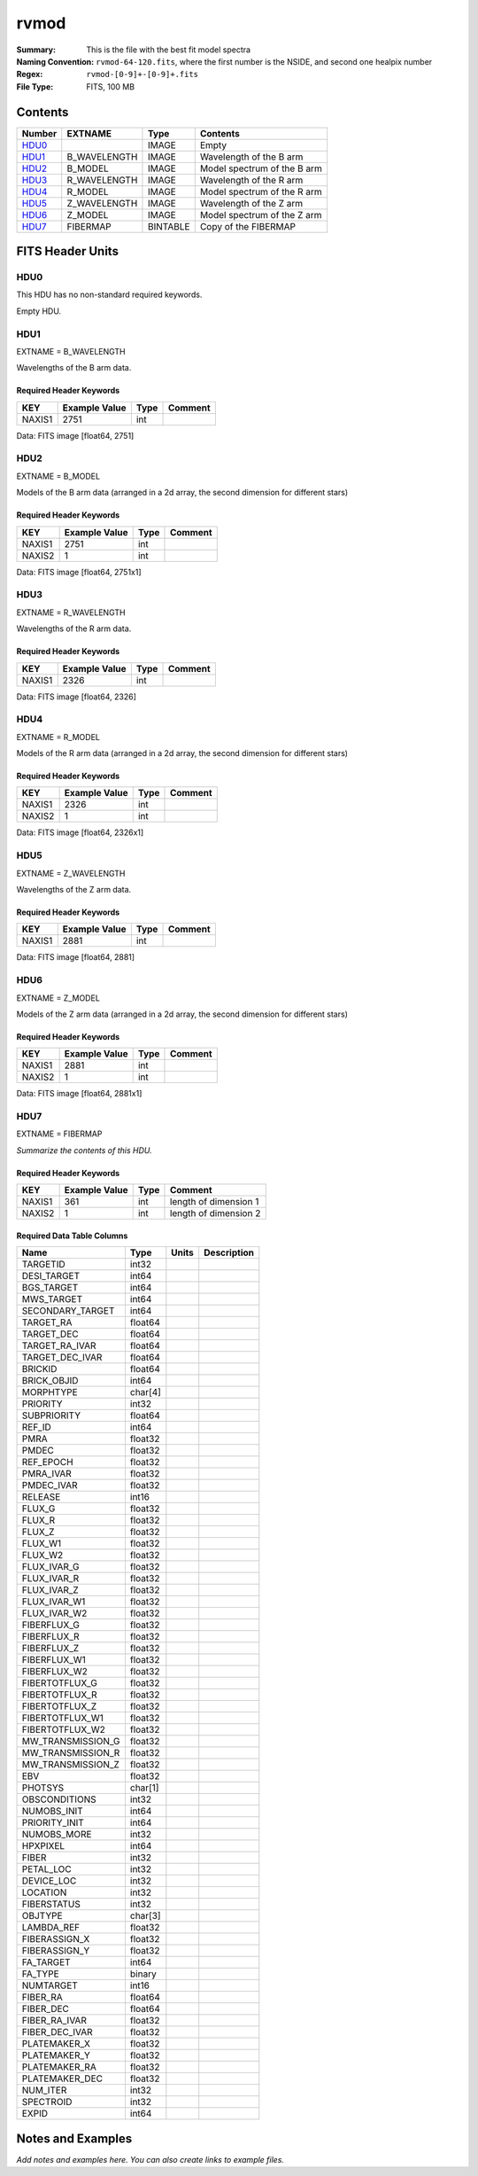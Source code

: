=====
rvmod
=====

:Summary: This is the file with the best fit model spectra 
:Naming Convention: ``rvmod-64-120.fits``, where the first number is the NSIDE, and second one healpix number
:Regex: ``rvmod-[0-9]+-[0-9]+.fits`` 
:File Type: FITS, 100 MB  

Contents
========

====== ============ ======== ===================
Number EXTNAME      Type     Contents
====== ============ ======== ===================
HDU0_               IMAGE    Empty
HDU1_  B_WAVELENGTH IMAGE    Wavelength of the B arm
HDU2_  B_MODEL      IMAGE    Model spectrum of the B arm
HDU3_  R_WAVELENGTH IMAGE    Wavelength of the R arm
HDU4_  R_MODEL      IMAGE    Model spectrum of the R arm
HDU5_  Z_WAVELENGTH IMAGE    Wavelength of the Z arm
HDU6_  Z_MODEL      IMAGE    Model spectrum of the Z arm
HDU7_  FIBERMAP     BINTABLE Copy of the FIBERMAP
====== ============ ======== ===================


FITS Header Units
=================

HDU0
----


This HDU has no non-standard required keywords.

Empty HDU.

HDU1
----

EXTNAME = B_WAVELENGTH

Wavelengths of the B arm data.

Required Header Keywords
~~~~~~~~~~~~~~~~~~~~~~~~

====== ============= ==== =======
KEY    Example Value Type Comment
====== ============= ==== =======
NAXIS1 2751          int
====== ============= ==== =======

Data: FITS image [float64, 2751]

HDU2
----

EXTNAME = B_MODEL

Models of the B arm data (arranged in a 2d array, the second dimension for different stars)

Required Header Keywords
~~~~~~~~~~~~~~~~~~~~~~~~

====== ============= ==== =======
KEY    Example Value Type Comment
====== ============= ==== =======
NAXIS1 2751          int
NAXIS2 1             int
====== ============= ==== =======

Data: FITS image [float64, 2751x1]

HDU3
----

EXTNAME = R_WAVELENGTH

Wavelengths of the R arm data.

Required Header Keywords
~~~~~~~~~~~~~~~~~~~~~~~~

====== ============= ==== =======
KEY    Example Value Type Comment
====== ============= ==== =======
NAXIS1 2326          int
====== ============= ==== =======

Data: FITS image [float64, 2326]

HDU4
----

EXTNAME = R_MODEL

Models of the R arm data (arranged in a 2d array, the second dimension for different stars)


Required Header Keywords
~~~~~~~~~~~~~~~~~~~~~~~~

====== ============= ==== =======
KEY    Example Value Type Comment
====== ============= ==== =======
NAXIS1 2326          int
NAXIS2 1             int
====== ============= ==== =======

Data: FITS image [float64, 2326x1]

HDU5
----

EXTNAME = Z_WAVELENGTH

Wavelengths of the Z arm data.


Required Header Keywords
~~~~~~~~~~~~~~~~~~~~~~~~

====== ============= ==== =======
KEY    Example Value Type Comment
====== ============= ==== =======
NAXIS1 2881          int
====== ============= ==== =======

Data: FITS image [float64, 2881]

HDU6
----

EXTNAME = Z_MODEL

Models of the Z arm data (arranged in a 2d array, the second dimension for different stars)

Required Header Keywords
~~~~~~~~~~~~~~~~~~~~~~~~

====== ============= ==== =======
KEY    Example Value Type Comment
====== ============= ==== =======
NAXIS1 2881          int
NAXIS2 1             int
====== ============= ==== =======

Data: FITS image [float64, 2881x1]

HDU7
----

EXTNAME = FIBERMAP

*Summarize the contents of this HDU.*

Required Header Keywords
~~~~~~~~~~~~~~~~~~~~~~~~

====== ============= ==== =====================
KEY    Example Value Type Comment
====== ============= ==== =====================
NAXIS1 361           int  length of dimension 1
NAXIS2 1             int  length of dimension 2
====== ============= ==== =====================

Required Data Table Columns
~~~~~~~~~~~~~~~~~~~~~~~~~~~

================= ======= ===== ===========
Name              Type    Units Description
================= ======= ===== ===========
TARGETID          int32
DESI_TARGET       int64
BGS_TARGET        int64
MWS_TARGET        int64
SECONDARY_TARGET  int64
TARGET_RA         float64
TARGET_DEC        float64
TARGET_RA_IVAR    float64
TARGET_DEC_IVAR   float64
BRICKID           float64
BRICK_OBJID       int64
MORPHTYPE         char[4]
PRIORITY          int32
SUBPRIORITY       float64
REF_ID            int64
PMRA              float32
PMDEC             float32
REF_EPOCH         float32
PMRA_IVAR         float32
PMDEC_IVAR        float32
RELEASE           int16
FLUX_G            float32
FLUX_R            float32
FLUX_Z            float32
FLUX_W1           float32
FLUX_W2           float32
FLUX_IVAR_G       float32
FLUX_IVAR_R       float32
FLUX_IVAR_Z       float32
FLUX_IVAR_W1      float32
FLUX_IVAR_W2      float32
FIBERFLUX_G       float32
FIBERFLUX_R       float32
FIBERFLUX_Z       float32
FIBERFLUX_W1      float32
FIBERFLUX_W2      float32
FIBERTOTFLUX_G    float32
FIBERTOTFLUX_R    float32
FIBERTOTFLUX_Z    float32
FIBERTOTFLUX_W1   float32
FIBERTOTFLUX_W2   float32
MW_TRANSMISSION_G float32
MW_TRANSMISSION_R float32
MW_TRANSMISSION_Z float32
EBV               float32
PHOTSYS           char[1]
OBSCONDITIONS     int32
NUMOBS_INIT       int64
PRIORITY_INIT     int64
NUMOBS_MORE       int32
HPXPIXEL          int64
FIBER             int32
PETAL_LOC         int32
DEVICE_LOC        int32
LOCATION          int32
FIBERSTATUS       int32
OBJTYPE           char[3]
LAMBDA_REF        float32
FIBERASSIGN_X     float32
FIBERASSIGN_Y     float32
FA_TARGET         int64
FA_TYPE           binary
NUMTARGET         int16
FIBER_RA          float64
FIBER_DEC         float64
FIBER_RA_IVAR     float32
FIBER_DEC_IVAR    float32
PLATEMAKER_X      float32
PLATEMAKER_Y      float32
PLATEMAKER_RA     float32
PLATEMAKER_DEC    float32
NUM_ITER          int32
SPECTROID         int32
EXPID             int64
================= ======= ===== ===========


Notes and Examples
==================

*Add notes and examples here.  You can also create links to example files.*
